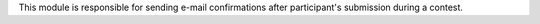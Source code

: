 This module is responsible for sending e-mail confirmations
after participant's submission during a contest.
